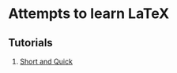 * Attempts to learn LaTeX
** Tutorials
   1. [[https://github.com/luongvo209/Begin-Latex-in-minutes][Short and Quick]]
